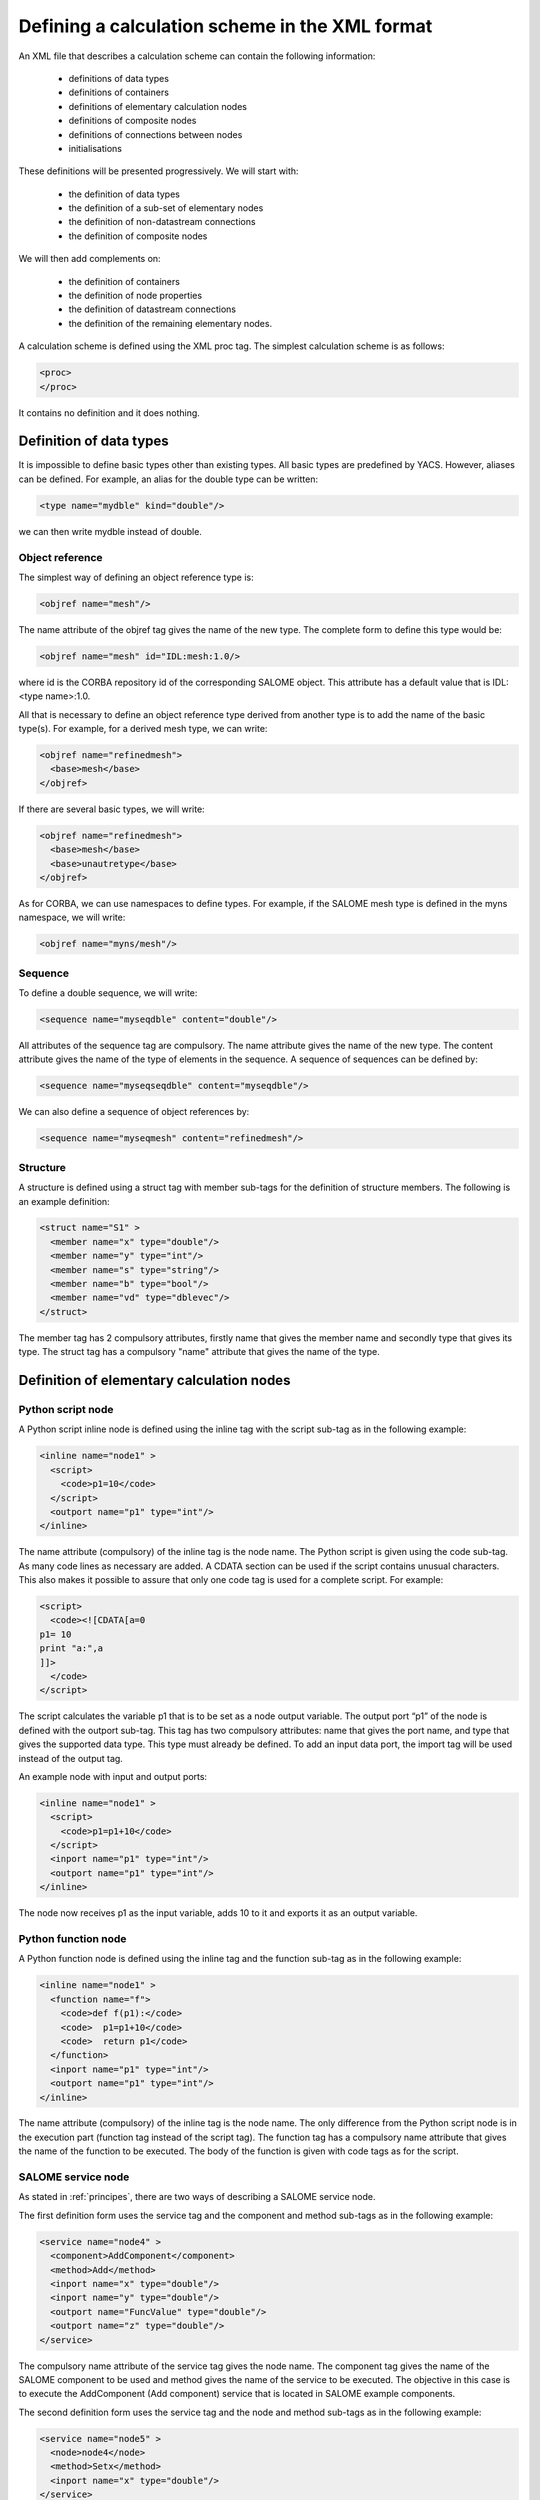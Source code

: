 .. _schemaxml:

Defining a calculation scheme in the XML format
=================================================
An XML file that describes a calculation scheme can contain the following information:

 - definitions of data types
 - definitions of containers
 - definitions of elementary calculation nodes
 - definitions of composite nodes
 - definitions of connections between nodes
 - initialisations

These definitions will be presented progressively. We will start with:

 - the definition of data types
 - the definition of a sub-set of elementary nodes
 - the definition of non-datastream connections
 - the definition of composite nodes

We will then add complements on:

 - the definition of containers
 - the definition of node properties
 - the definition of datastream connections
 - the definition of the remaining elementary nodes.

A calculation scheme is defined using the XML proc tag.  The simplest calculation scheme is as follows:

.. code-block:: xml

  <proc>
  </proc>

It contains no definition and it does nothing.

Definition of data types
---------------------------------
It is impossible to define basic types other than existing types.  All basic types are predefined by YACS.  
However, aliases can be defined.  For example, an alias for the double type can be written:

.. code-block:: xml

  <type name="mydble" kind="double"/>

we can then write mydble instead of double.

Object reference
'''''''''''''''''''''
The simplest way of defining an object reference type is:

.. code-block:: xml

  <objref name="mesh"/>

The name attribute of the objref tag gives the name of the new type.  
The complete form to define this type would be:

.. code-block:: xml

  <objref name="mesh" id="IDL:mesh:1.0/>

where id is the CORBA repository id of the corresponding SALOME object.  This attribute has a default value 
that is IDL:<type name>:1.0.

All that is necessary to define an object reference type derived from another type is to add the name of the basic type(s).
For example, for a derived mesh type, we can write:

.. code-block:: xml

  <objref name="refinedmesh">
    <base>mesh</base>
  </objref>

If there are several basic types, we will write:

.. code-block:: xml

  <objref name="refinedmesh">
    <base>mesh</base>
    <base>unautretype</base>
  </objref>

As for CORBA, we can use namespaces to define types.  
For example, if the SALOME mesh type is defined in the myns namespace, we will write:

.. code-block:: xml

  <objref name="myns/mesh"/>

Sequence
''''''''''
To define a double sequence, we will write:

.. code-block:: xml

  <sequence name="myseqdble" content="double"/>

All attributes of the sequence tag are compulsory.  The name attribute gives the name of the new type.  
The content attribute gives the name of the type of elements in the sequence.  
A sequence of sequences can be defined by:

.. code-block:: xml

  <sequence name="myseqseqdble" content="myseqdble"/>

We can also define a sequence of object references by:

.. code-block:: xml

  <sequence name="myseqmesh" content="refinedmesh"/>
 
Structure
'''''''''''''
A structure is defined using a struct tag with member sub-tags for the definition of structure members.  
The following is an example definition:

.. code-block:: xml

    <struct name="S1" >
      <member name="x" type="double"/>
      <member name="y" type="int"/>
      <member name="s" type="string"/>
      <member name="b" type="bool"/>
      <member name="vd" type="dblevec"/>
    </struct>

The member tag has 2 compulsory attributes, firstly name that gives the member name and secondly type that gives its type.  
The struct tag has a compulsory "name" attribute that gives the name of the type.

Definition of elementary calculation nodes
-----------------------------------------------
Python script node
'''''''''''''''''''''
A Python script inline node is defined using the inline tag with the script sub-tag as in 
the following example:

.. code-block:: xml

    <inline name="node1" >
      <script>
        <code>p1=10</code>
      </script>
      <outport name="p1" type="int"/>
    </inline>

The name attribute (compulsory) of the inline tag is the node name. The Python script is given using the code sub-tag.  As many code 
lines as necessary are added.  A CDATA section can be used if the script contains unusual characters.  This also makes it possible 
to assure that only one code tag is used for a complete script.  
For example:

.. code-block:: xml

  <script>
    <code><![CDATA[a=0
  p1= 10
  print "a:",a
  ]]>
    </code>
  </script>

The script calculates the variable p1 that is to be set as a node output variable.  The output port “p1” of the node is defined 
with the outport sub-tag.  This tag has two compulsory attributes:  name that gives the port name, and type that gives the supported 
data type.  This type must already be defined.  
To add an input data port, the import tag will be used instead of the output tag.

An example node with input and output ports:

.. code-block:: xml

         <inline name="node1" >
           <script>
             <code>p1=p1+10</code>
           </script>
           <inport name="p1" type="int"/>
           <outport name="p1" type="int"/>
         </inline>

The node now receives p1 as the input variable, adds 10 to it and exports it as an output variable.

Python function node
''''''''''''''''''''''''
A Python function node is defined using the inline tag and the function sub-tag as in the following example:

.. code-block:: xml

    <inline name="node1" >
      <function name="f">
        <code>def f(p1):</code>
        <code>  p1=p1+10</code>
        <code>  return p1</code>
      </function>
      <inport name="p1" type="int"/>
      <outport name="p1" type="int"/>
    </inline>

The name attribute (compulsory) of the inline tag is the node name.  The only difference from the Python script node is in 
the execution part (function tag instead of the script tag).  The function tag has a compulsory name attribute that gives 
the name of the function to be executed.  The body of the function is given with code tags as for the script.

SALOME service node
''''''''''''''''''''''''
As stated in :ref:`principes`, there are two ways of describing a SALOME service node.

The first definition form uses the service tag and the component and method sub-tags as in the following example:

.. code-block:: xml

    <service name="node4" >
      <component>AddComponent</component>
      <method>Add</method>
      <inport name="x" type="double"/>
      <inport name="y" type="double"/>
      <outport name="FuncValue" type="double"/>
      <outport name="z" type="double"/>
    </service>

The compulsory name attribute of the service tag gives the node name.  The component tag gives the name of the SALOME 
component to be used and method gives the name of the service to be executed.  The objective in this case is to execute 
the AddComponent (Add component) service that is located in SALOME example components.

The second definition form uses the service tag and the node and method sub-tags as in the following example:

.. code-block:: xml

  <service name="node5" >
    <node>node4</node>
    <method>Setx</method>
    <inport name="x" type="double"/>
  </service>

The node tag references the previously defined node4 so as to use the same component instance for node4 and node5.

Definition of connections
-----------------------------
We will need to define a source node and/or a target node for all of the following concerning port connections and initialisations.  
In all cases, the name that will be used is the relative node name, considering the connection definition context.

Control link
''''''''''''''''''
A control link is defined using the control tag as in the following example:

.. code-block:: xml

 <control> 
   <fromnode>node1</fromnode> 
   <tonode>node2</tonode> 
 </control>

The fromnode sub-tag gives the name of the node that will be executed before the node with the name given by the tonode sub-tag.

Dataflow link
''''''''''''''''
A dataflow link is defined using the datalink tag as in the following example:

.. code-block:: xml

  <datalink> 
    <fromnode>node1</fromnode> <fromport>p1</fromport>
    <tonode>node2</tonode> <toport>p1</toport>
  </datalink>

The fromnode and fromport sub-tags give the name of the node and the output data port that will be connected to the node 
and to the port for which the names are given by the tonode and toport sub-tags.  The above link example states that the output 
variable p1 of node node1 will be sent to node node2 and used as an input variable p1.

Data link
''''''''''
A data link is defined using the same datalink tag, but adding the control attribute and setting the value equal to false.
Example:

.. code-block:: xml

  <datalink control="false"> 
    <fromnode>node1</fromnode> <fromport>p1</fromport>
    <tonode>node2</tonode> <toport>p1</toport>
  </datalink>

Therefore the above dataflow link can also be written as follows:

.. code-block:: xml

  <control> 
    <fromnode>node1</fromnode> 
    <tonode>node2</tonode> 
  </control>
  <datalink control="false"> 
    <fromnode>node1</fromnode> <fromport>p1</fromport>
    <tonode>node2</tonode> <toport>p1</toport>
  </datalink>

.. _initialisation:

Initialising an input data port
-----------------------------------------------
An input data port can be initialised with constants by using the parameter tag, and the tonode, toport and value sub-tags.  
The toport tag gives the name of the input port of the node with the name tonode to be initialised.  
The initialisation constant is given by the value tag. 
The constant is encoded using the XML-RPC coding convention (http://www.xmlrpc.com/).
Example initialisation:

.. code-block:: xml

    <parameter>
      <tonode>node1</tonode> <toport>p1</toport>
      <value><string>coucou</string></value>
    </parameter>

Port p1 of node node1 is initialised with a character string type constant (“coucou”).

The following gives some examples of XML-RPC coding:

============================ ==============================================
Constant                        XML-RPC coding
============================ ==============================================
string "coucou"                ``<string>coucou</string>``  
double 23.                      ``<double>23</double>``        
integer 0                      ``<int>0</int>``
boolean true                   ``<boolean>1</boolean>``
file                           ``<objref>/tmp/forma01a.med</objref>``
list of integers               .. code-block:: xml 

                                 <array> <data>
                                 <value><int>1</int> </value>
                                 <value><int>0</int> </value>
                                 </data> </array>
structure (2 members)          .. code-block:: xml

                                 <struct> 
                                 <member> <name>s</name>
                                 <value><int>1</int> </value>
                                 </member>
                                 <member> <name>t</name>
                                 <value><int>1</int> </value>
                                 </member>
                                 </struct>

============================ ==============================================

First example starting from previous elements
------------------------------------------------------
A complete calculation scheme can be defined with definitions of nodes, connections and initialisations.

.. code-block:: xml

  <proc>
    <inline name="node1" >
      <script>
        <code>p1=p1+10</code>
      </script>
      <inport name="p1" type="int"/>
      <outport name="p1" type="int"/>
    </inline>
    <inline name="node2" >
      <script>
        <code>p1=2*p1</code>
      </script>
      <inport name="p1" type="int"/>
      <outport name="p1" type="int"/>
    </inline>
    <service name="node4" >
        <component>ECHO</component>
        <method>echoDouble</method>
        <inport name="p1" type="double"/>
        <outport name="p1" type="double"/>
    </service>
    <control> 
      <fromnode>node1</fromnode> <tonode>node2</tonode> 
    </control>
    <control> 
      <fromnode>node1</fromnode> <tonode>node4</tonode> 
    </control>
    <datalink> 
      <fromnode>node1</fromnode> <fromport>p1</fromport>
      <tonode>node2</tonode> <toport>p1</toport>
    </datalink>
    <datalink> 
      <fromnode>node1</fromnode> <fromport>p1</fromport>
      <tonode>node4</tonode> <toport>p1</toport>
    </datalink>
    <parameter>
      <tonode>node1</tonode> <toport>p1</toport>
      <value><int>5</int></value>
    </parameter>
  </proc>

The scheme includes 2 Python nodes (node1, node2) and one SALOME node (node4).  
Nodes node2 and node4 can be executed in parallel as can be seen on the following diagram.

.. image:: images/ex1.png
   :align: center

Definition of composite nodes
-----------------------------------
The next step is to define composite nodes, either to modularise the scheme (Block) or to introduce control structures (Loop, Switch).

Block
''''''''
All the previous definition elements (except for data types) can be put into a Block node.  
A Block can be created simply by using a bloc tag with a compulsory name attribute, the name of which will be the block name.  
The next step is to add definitions in this tag to obtain a composite node that is a Block.

The following is an example of a Block that uses part of the above example:

.. code-block:: xml

  <bloc name="b">
    <inline name="node1" >
      <script>
        <code>p1=p1+10</code>
      </script>
      <inport name="p1" type="int"/>
      <outport name="p1" type="int"/>
    </inline>
    <service name="node4" >
        <component>ECHO</component>
        <method>echoDouble</method>
        <inport name="p1" type="double"/>
        <outport name="p1" type="double"/>
    </service>
    <control> 
      <fromnode>node1</fromnode> <tonode>node4</tonode> 
    </control>
    <datalink> 
      <fromnode>node1</fromnode> <fromport>p1</fromport>
      <tonode>node4</tonode> <toport>p1</toport>
    </datalink>
  </bloc>

This block can now be connected to other nodes like a simple elementary node.  
A few rules have to be respected:

- a control link crossing a block boundary cannot be created
- input and output data links crossing the boundary can be created provided that a context sensitive naming system is used (see :ref:`nommage`)

ForLoop
'''''''''''
A Forloop is defined using a forloop tag.  This tag has a compulsory name attribute, the name of which is the node name and an 
optional nsteps attribute that gives the number of loop iterations to be executed.  If this attribute is not specified, the node will 
use the value given in its input port named nsteps.  The forloop tag must contain the definition of one and only one internal node 
that can be an elementary node or a composite node.  Forloops can be nested on several levels, for example.  If we would like to have 
more than one calculation node in the ForLoop, a Block will have to be used as the internal node.

Consider an example:

.. code-block:: xml

    <forloop name="l1" nsteps="5">
      <inline name="node2" >
        <script>
          <code>p1=p1+10</code>
        </script>
        <inport name="p1" type="int"/>
        <outport name="p1" type="int"/>
      </inline>
    </forloop>

This represents a loop that will be executed 5 times on a Python script node.  
The rules to be respected to create links are the same as for the blocks.  To make iterative calculations, it must be possible 
to connect an output port of an internal node with an input port of this internal node.  This is done using a data link that is 
defined in the context of the Forloop node.

The following example applies to looping on port p1:

.. code-block:: xml

  <forloop name="l1" nsteps="5">
      <inline name="node2" >
        <script>
          <code>p1=p1+10</code>
        </script>
        <inport name="p1" type="int"/>
        <outport name="p1" type="int"/>
      </inline>
      <datalink control="false">
        <fromnode>node2</fromnode> <fromport>p1</fromport>
        <tonode>node2</tonode> <toport>p1</toport>
      </datalink>
  </forloop>

If the number of steps in the loop is calculated, the nsteps input port of the loop will be used as in the following example:

.. code-block:: xml

    <inline name="n" >
      <script>
            <code>nsteps=3</code>
      </script>
      <outport name="nsteps" type="int"/>
    </inline>

    <forloop name="l1" >
      <inline name="node2" >
        <script>
          <code>p1=p1+10</code>
        </script>
        <inport name="p1" type="int"/>
        <outport name="p1" type="int"/>
      </inline>
    </forloop>

    <datalink> 
      <fromnode>n</fromnode><fromport>nsteps</fromport>
      <tonode>l1</tonode> <toport>nsteps</toport> 
    </datalink>

Finally, if the internal node needs to known the current step of the loop it can use the loop output port
named "index".

WhileLoop
''''''''''''
A WhileLoop is defined using the while tag.  It has a single compulsory attribute “name”, that carries the node name.  
The input port with name “condition” must be connected for the loop to be valid.

The following is an example of a While loop that increments the variable p1 until it exceeds the value 40:

.. code-block:: xml

  <while name="l1" >
    <bloc name="b">
      <inline name="node2" >
        <script>
          <code>p1=p1+10</code>
          <code><![CDATA[condition=p1 < 40.]]> </code>
        </script>
        <inport name="p1" type="int"/>
        <outport name="p1" type="int"/>
        <outport name="condition" type="bool"/>
      </inline>
      <datalink control="false">
        <fromnode>node2</fromnode> <fromport>p1</fromport>
        <tonode>node2</tonode> <toport>p1</toport>
      </datalink>
    </bloc>
  </while>
  <datalink control="false">
    <fromnode>l1.b.node2</fromnode> <fromport>condition</fromport>
    <tonode>l1</tonode> <toport>condition</toport>
  </datalink>
  <parameter>
    <tonode>l1.b.node2</tonode> <toport>p1</toport>
    <value><int>23</int> </value>
  </parameter>

Obviously, nested while loops can be defined.

ForEach loop
''''''''''''''''
The ForEach loop is defined using the foreach tag.  It has 2 compulsory attributes:  name that bears the name of the ForEach 
node and type that gives the type of elements in the collection on which the loop will iterate.  A third optional attribute 
nbranch is used to fix the number of parallel branches that the loop will manage.  If this attribute is not supplied, the input 
data port of the loop named "nbBranches" must be connected.  
The foreach tag must contain the definition of one and only one internal node (elementary or composite).

The following is a minimal example of the ForEach loop:

.. code-block:: xml

    <inline name="node0" >
      <script>
        <code>p1=[i*0.5 for i in range(10)]</code>
      </script>
      <outport name="p1" type="dblevec"/>
    </inline>
    <foreach name="b1" nbranch="3" type="double" >
      <inline name="node2" >
        <function name="f">
            <code>def f(p1):</code>
            <code>  p1= p1+10.</code>
            <code>  print p1</code>
            <code>  return p1</code>
        </function>
        <inport name="p1" type="double"/>
        <outport name="p1" type="double"/>
      </inline>
    </foreach>
    <inline name="node1" >
      <script>
        <code>print p1</code>
      </script>
      <inport name="p1" type="dblevec"/>
    </inline>
    <datalink>
      <fromnode>node0</fromnode><fromport>p1</fromport>
      <tonode>b1</tonode> <toport>SmplsCollection</toport>
    </datalink>
    <datalink>
      <fromnode>b1</fromnode><fromport>SmplPrt</fromport>
      <tonode>b1.node2</tonode> <toport>p1</toport>
    </datalink>
    <datalink>
      <fromnode>b1.node2</fromnode><fromport>p1</fromport>
      <tonode>node1</tonode> <toport>p1</toport>
    </datalink>

A first Python script node constructs a list of doubles.  This list will be used by the ForEach loop to iterate (connection 
to the SmplsCollection input port).  The internal node of the loop is a Python function node that adds 10 to the element that it processes.  
Finally, the results are collected and received by the Python node node1 in the form of a list of doubles.

Switch
''''''''''
A Switch node is defined with the switch tag.  It has a single compulsory name attribute that carries the name of the node.  
Each case is defined with the case sub-tag.  The default case is defined with the default sub-tag.  
The case tag has a compulsory id attribute that must be an integer.  The default tag has no attribute.

A minimal switch example:

.. code-block:: xml

    <inline name="n" >
        <script>
            <code>select=3</code>
        </script>
        <outport name="select" type="int"/>
    </inline>

    <switch name="b1">
      <case id="3">
        <inline name="n2" >
          <script><code>print p1</code></script>
          <inport name="p1" type="double"/>
          <outport name="p1" type="double"/>
        </inline>
      </case>
      <default>
        <inline name="n2" >
          <script><code>print p1</code></script>
          <inport name="p1" type="double"/>
          <outport name="p1" type="double"/>
        </inline>
      </default>
    </switch>

    <control> <fromnode>n</fromnode> <tonode>b1</tonode> </control>
    <datalink> <fromnode>n</fromnode><fromport>select</fromport>
               <tonode>b1</tonode> <toport>select</toport> </datalink>
    <parameter>
        <tonode>b1.p3_n2</tonode> <toport>p1</toport>
        <value><double>54</double> </value>
    </parameter>
    <parameter>
        <tonode>b1.default_n2</tonode> <toport>p1</toport>
        <value><double>54</double> </value>
    </parameter>

OptimizerLoop
''''''''''''''''
An OptimizerLoop node is defined with the **optimizer** tag.  It has a compulsory name attribute that carries the name of the node.  
It has two other compulsory attributes (**lib** and **entry**) that define the C++ or Python plugin (parameters with same names).
It can have the attribute **nbranch** or an input port **nbBranches** to define the number of branches of the loop.
The OptimizerLoop ports (**nbBranches**, **FileNameInitAlg**, **SmplPrt** and **retPortForOutPool**) need not be defined as they
are already defined at the creation of the node.

A minimal OptimizerLoop example:

.. code-block:: xml

    <optimizer name="b1" nbranch="1" lib="myalgo2.py" entry="async" >
      <inline name="node2" >
        <script>
    <code><![CDATA[print "input node:",p1
    p1=5
    ]]></code>
        </script>
        <inport name="p1" type="double"/>
        <outport name="p1" type="int"/>
      </inline>
    </optimizer>
    <datalink>
      <fromnode>b1</fromnode><fromport>SmplPrt</fromport>
      <tonode>b1.node2</tonode> <toport>p1</toport>
    </datalink>
    <datalink control="false" >
      <fromnode>b1.node2</fromnode><fromport>p1</fromport>
      <tonode>b1</tonode> <toport>retPortForOutPool</toport>
    </datalink>



Definition of containers
--------------------------------
YACS containers must be defined immediately after data types have been defined and before calculation nodes are defined.  
A container is defined using the container tag.  This tag has a single compulsory attribute that is the container name.  
Constraints on placement of the container are specified using properties defined with the property sub-tag.  
This tag has two compulsory attributes, the name and the value, that give the name of the constraint and its value in the 
form of a character string.

The following is an example of a container defined by the graphic user interface:

.. code-block:: xml

   <container name="DefaultContainer">
     <property name="container_name" value="FactoryServer"/>
     <property name="cpu_clock" value="0"/>
     <property name="hostname" value="localhost"/>
     <property name="isMPI" value="false"/>
     <property name="mem_mb" value="0"/>
     <property name="nb_component_nodes" value="0"/>
     <property name="nb_node" value="0"/>
     <property name="nb_proc_per_node" value="0"/>
     <property name="parallelLib" value=""/>
     <property name="workingdir" value=""/>
   </container>

Once containers have been defined, SALOME components can be placed on this container.  
This information simply has to be added into the definition of the SALOME service node using the load sub-tag.  
This tag has a single compulsory attribute named container that gives the name of the container on which the SALOME component will be located.

If the SALOME service defined above is to be placed on the DefaultContainer container, we will write:

.. code-block:: xml

    <service name="node4" >
      <component>AddComponent</component>
      <load container="DefaultContainer"/>
      <method>Add</method>
      <inport name="x" type="double"/>
      <inport name="y" type="double"/>
      <outport name="FuncValue" type="double"/>
      <outport name="z" type="double"/>
    </service>

Node properties
-----------------------------
Properties can be defined for all elementary and composite nodes.  
However, they will only really be useful for SALOME service nodes.

A property is defined by adding a property sub-tag in the definition of a node.  
The property tag has 2 compulsory attributes, name and value, that carry the name of the property and its value in the form of a character string.

Example with a SALOME service node:

.. code-block:: xml

    <service name="node4" >
      <component>AddComponent</component>
      <method>Add</method>
      <property name="VERBOSE" value="2" />
      <inport name="x" type="double"/>
      <inport name="y" type="double"/>
      <outport name="FuncValue" type="double"/>
      <outport name="z" type="double"/>
    </service>

In the case of a SALOME service node, the property is transmitted to the component and by default is set as an environment variable.

Datastream connections
----------------------------
Datastream connections are only possible for SALOME service nodes, as we have seen in :ref:`principes`.  Firstly, datastream ports 
have to be defined in the service node.  An input datastream port is defined with the instream subtag.  
This tag has 2 compulsory attributes, firstly name that gives the port name and secondly type that gives the supported data 
type (see :ref:`principes` for datastream types).  
The outstream tag is used instead of the instream tag to define an output datastream port.  
The property sub-tag is used with its two attributes name and value to define a property associated with the port.  
See :ref:`calcium` for a list of possible properties.

The following gives an example definition of the SALOME service node with datastream ports.  It is the DSCCODC component 
that can be found in the DSCCODES module in the EXAMPLES base.  Datastream ports are of the integer type with time dependence.

.. code-block:: xml

    <service name="node1" >
      <component>DSCCODC</component>
      <method>prun</method>
      <inport name="niter" type="int"/>
      <instream name="ETP_EN" type="CALCIUM_integer">
        <property name="DependencyType" value="TIME_DEPENDENCY"/>
      </instream>
      <outstream name="STP_EN" type="CALCIUM_integer">
        <property name="DependencyType" value="TIME_DEPENDENCY"/>
      </outstream>
    </service>

The stream tag is used to define datastream links.  Fromnode and fromport sub-tags give the name of the node and the output 
datastream port that will be connected to the node and to the port, the names of which are given by the tonode and toport sub-tags.  
The parameters for a datastream link can be set with properties (see :ref:`calcium`).  
A property is defined with the property sub-tag.

The following is a more complete example with parameters set for datastream links.  There are two SALOME components with 
integer type datastream ports with time dependency (TIME_DEPENDENCY).  
The datastream connections use an explicit time scheme (TI_SCHEM).

.. code-block:: xml

    <service name="node1" >
      <component>DSCCODC</component>
      <method>prun</method>
      <inport name="niter" type="int"/>
      <instream name="ETP_EN" type="CALCIUM_integer">
        <property name="DependencyType" value="TIME_DEPENDENCY"/>
      </instream>
      <outstream name="STP_EN" type="CALCIUM_integer">
        <property name="DependencyType" value="TIME_DEPENDENCY"/>
      </outstream>
    </service>

    <service name="node2" >
      <component>DSCCODD</component>
      <method>prun</method>
      <inport name="niter" type="int"/>
      <instream name="ETP_EN" type="CALCIUM_integer">
        <property name="DependencyType" value="TIME_DEPENDENCY"/>
      </instream>
      <outstream name="STP_EN" type="CALCIUM_integer">
        <property name="DependencyType" value="TIME_DEPENDENCY"/>
      </outstream>
    </service>

    <stream>
      <fromnode>node2</fromnode> <fromport>STP_EN</fromport>
      <tonode>node1</tonode> <toport>ETP_EN</toport>
      <property name="DateCalSchem" value="TI_SCHEM"/>
    </stream>

    <stream>
      <fromnode>node1</fromnode> <fromport>STP_EN</fromport>
      <tonode>node2</tonode> <toport>ETP_EN</toport>
      <property name="DateCalSchem" value="TI_SCHEM"/>
    </stream>

Other elementary nodes
--------------------------------
SalomePython node
'''''''''''''''''''''''
This type of node is defined with the sinline tag.  It has a compulsory attribute name that carries the node name.  
It is defined using the same sub-tags as for the Python function node:  function for the Python code to be executed, inport 
and outport to define its input and output data ports.  
The placement on a container is defined using the load sub-tag as for the SALOME service node.

The following is an example of a call to the PYHELLO component from a SalomePython node:

.. code-block:: xml

    <sinline name="node1" >
      <function name="f">
        <code>import salome</code>
        <code>salome.salome_init()</code>
        <code>import PYHELLO_ORB</code>
        <code>def f(p1):</code>
        <code>  print __container__from__YACS__</code>
        <code>  machine,container=__container__from__YACS__.split('/')</code>
        <code>  param={}</code>
        <code>  param['hostname']=machine</code>
        <code>  param['container_name']=container</code>
        <code>  compo=salome.lcc.LoadComponent(param, "PYHELLO")</code>
        <code>  print compo.makeBanner(p1)</code>
        <code>  print p1</code>
      </function>
      <load container="A"/>
      <inport name="p1" type="string"/>
    </sinline>

The PYHELLO component will be placed on container A.  YACS selects the container.  The result of the choice is accessible 
in the python __container_from_YACS__ variable and is used by the node to load the component using the SALOME LifeCycle.

Datain node
''''''''''''''''
This type of node is defined with the datanode tag.  It has a compulsory attribute name that carries the node name.  
Node data are defined using the parameter sub-tag.  This tag has two compulsory attributes, name and type, that give 
the data name and its type respectively.  The initial value of the data is supplied by the value sub-tag of the parameter tag 
using the XML-RPC coding (see :ref:`initialisation`).

The following is an example of a DataIn node that defines two double type data (b and c) and a file type data (f):

.. code-block:: xml

    <datanode name="a">
      <parameter name="f" type="file">
         <value><objref>f.data</objref></value>
      </parameter>
      <parameter name="b" type="double" ><value><double>5.</double></value></parameter>
      <parameter name="c" type="double" ><value><double>-1.</double></value></parameter>
    </datanode>

DataOut node
''''''''''''''''
This type of node is defined with the outnode tag.  It has a compulsory attribute, name and an optional attribute, ref.  
The name attribute carries the node name.  The ref attribute gives the file name in which the values of results will be saved.  
The parameter sub-tag is used to define results of the node.  This tag has two compulsory attributes, name and type, that 
give the result name and its type respectively, and one optional attribute, ref.  
The ref attribute is only useful for file results. If it is defined, the result file will be copied into the file with the 
name given by the attribute.  Otherwise, the file will be a temporary file usually located in the /tmp directory (possibly on a remote machine).

The following is an example of a DataOut node that defines 5 results (a, b, c, d, f) of different types (double, int, 
string, doubles vector, file) and writes the corresponding values in the g.data file.  
The result file will be copied into the local file myfile:

.. code-block:: xml

        <outnode name="out" ref="g.data">
          <parameter name="a" type="double" />
          <parameter name="b" type="int" />
          <parameter name="c" type="string" />
          <parameter name="d" type="dblevec" />
          <parameter name="f" type="file" ref="myfile"/>
        </outnode>

StudyIn node
'''''''''''''''
This type of node is defined as a DataIn node with the datanode tag.  All that is necessary is to add the kind attribute 
with the “study” value.  The associated study is given by a property (property tag) named StudyID (the value of which is an integer).

The parameter sub-tag will be used to define the node data.  This tag has two compulsory attributes, name and type, that give the 
data name and type respectively.  The ref attribute gives the input into the study in the form of a SALOME Entry, or a 
path in the study tree structure.

The following is an example of a StudyIn node that defines 2 data (b and c) with types GEOM_Object and Boolean.  It is assumed 
that SALOME has loaded the study (with StudyID 1) into memory.  Data b is referenced by a SALOME Entry.  
The data c is referenced by a path in the study tree structure.

.. code-block:: xml

    <datanode name="s" kind="study" >
      <property name="StudyID" value="1" />
      <parameter name="b" type="GEOM/GEOM_Object" ref="0:1:2:2"/>
      <parameter name="c" type="bool" ref="/Geometry/Box_1"/>
    </datanode>

StudyOut node
''''''''''''''''''
This type of node is defined as a DataOut node with the outnode tag and the name attribute.  
All that is necessary is to add the kind attribute with the value “study”.  
The optional ref attribute gives the name of the file in which the study will be saved at the end of the calculation.  
The associated study is given by a property (property tag) with name StudyID (the value of which is an integer).

The parameter sub-tag will be used to define the node results.  This tag has two compulsory attributes, name and type, that 
give the data name and type respectively.  The ref attribute gives the entry into the study in the form of a SALOME Entry, or 
a path in the study tree structure.

The following gives an example of the StudyOut node that defines 2 results (a and b) of the GEOM_Object type.  The study used has 
the studyId 1.  The complete study is saved in the study1.hdf file at the end of the calculation:

.. code-block:: xml

   <outnode name="o" kind="study" ref="stud1.hdf">
     <property name="StudyID" value="1"/>
     <parameter name="a" type="GEOM/GEOM_Object" ref="/Geometry/YacsFuse"/>
     <parameter name="b" type="GEOM/GEOM_Object" ref="0:1:1:6"/>
   </outnode>

